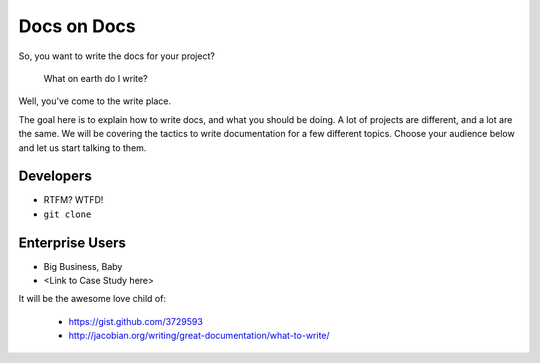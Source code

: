============
Docs on Docs
============

So, you want to write the docs for your project?

    What on earth do I write?

Well, you've come to the write place.

The goal here is to explain how to write docs, and what you should be doing. A lot of projects are different, and a lot are the same. We will be covering the tactics to write documentation for a few different topics. Choose your audience below and let us start talking to them.

Developers
----------

* RTFM? WTFD!
* ``git clone``

Enterprise Users
----------------

* Big Business, Baby
* <Link to Case Study here>


It will be the awesome love child of:

    * https://gist.github.com/3729593
    * http://jacobian.org/writing/great-documentation/what-to-write/
